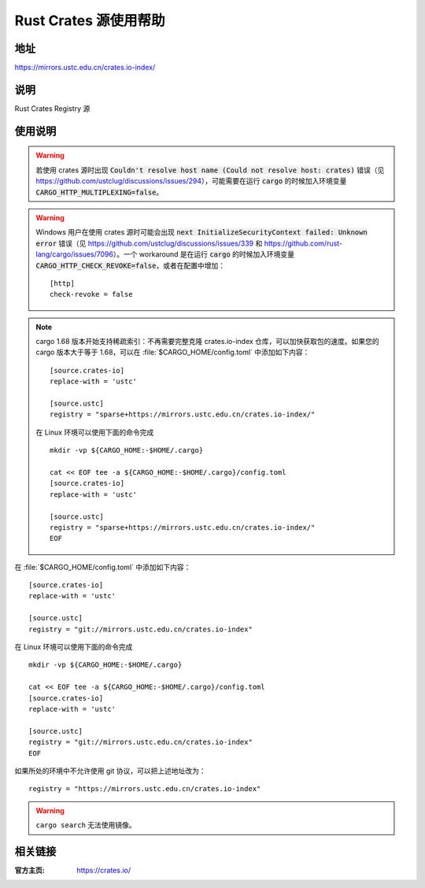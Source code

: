 ======================
Rust Crates 源使用帮助
======================

地址
====

https://mirrors.ustc.edu.cn/crates.io-index/

说明
====

Rust Crates Registry 源

使用说明
========

.. warning::
    若使用 crates 源时出现 :code:`Couldn't resolve host name (Could not resolve host: crates)` 错误（见 https://github.com/ustclug/discussions/issues/294），可能需要在运行 :code:`cargo` 的时候加入环境变量 :code:`CARGO_HTTP_MULTIPLEXING=false`。

.. warning::
    Windows 用户在使用 crates 源时可能会出现 :code:`next InitializeSecurityContext failed: Unknown error` 错误（见 https://github.com/ustclug/discussions/issues/339 和 https://github.com/rust-lang/cargo/issues/7096）。一个 workaround 是在运行 :code:`cargo` 的时候加入环境变量 :code:`CARGO_HTTP_CHECK_REVOKE=false`，或者在配置中增加：

    ::

        [http]
        check-revoke = false

.. note::
    cargo 1.68 版本开始支持稀疏索引：不再需要完整克隆 crates.io-index 仓库，可以加快获取包的速度。如果您的 cargo 版本大于等于 1.68，可以在 :file:`$CARGO_HOME/config.toml` 中添加如下内容：

    ::

        [source.crates-io]
        replace-with = 'ustc'

        [source.ustc]
        registry = "sparse+https://mirrors.ustc.edu.cn/crates.io-index/"

    在 Linux 环境可以使用下面的命令完成

    ::

        mkdir -vp ${CARGO_HOME:-$HOME/.cargo}

        cat << EOF tee -a ${CARGO_HOME:-$HOME/.cargo}/config.toml
        [source.crates-io]
        replace-with = 'ustc'

        [source.ustc]
        registry = "sparse+https://mirrors.ustc.edu.cn/crates.io-index/"
        EOF


在 :file:`$CARGO_HOME/config.toml` 中添加如下内容：

::

    [source.crates-io]
    replace-with = 'ustc'

    [source.ustc]
    registry = "git://mirrors.ustc.edu.cn/crates.io-index"

在 Linux 环境可以使用下面的命令完成

::

    mkdir -vp ${CARGO_HOME:-$HOME/.cargo}

    cat << EOF tee -a ${CARGO_HOME:-$HOME/.cargo}/config.toml
    [source.crates-io]
    replace-with = 'ustc'

    [source.ustc]
    registry = "git://mirrors.ustc.edu.cn/crates.io-index"
    EOF

如果所处的环境中不允许使用 git 协议，可以把上述地址改为：

::

    registry = "https://mirrors.ustc.edu.cn/crates.io-index"

.. warning::
    ``cargo search`` 无法使用镜像。

相关链接
========

:官方主页: https://crates.io/
